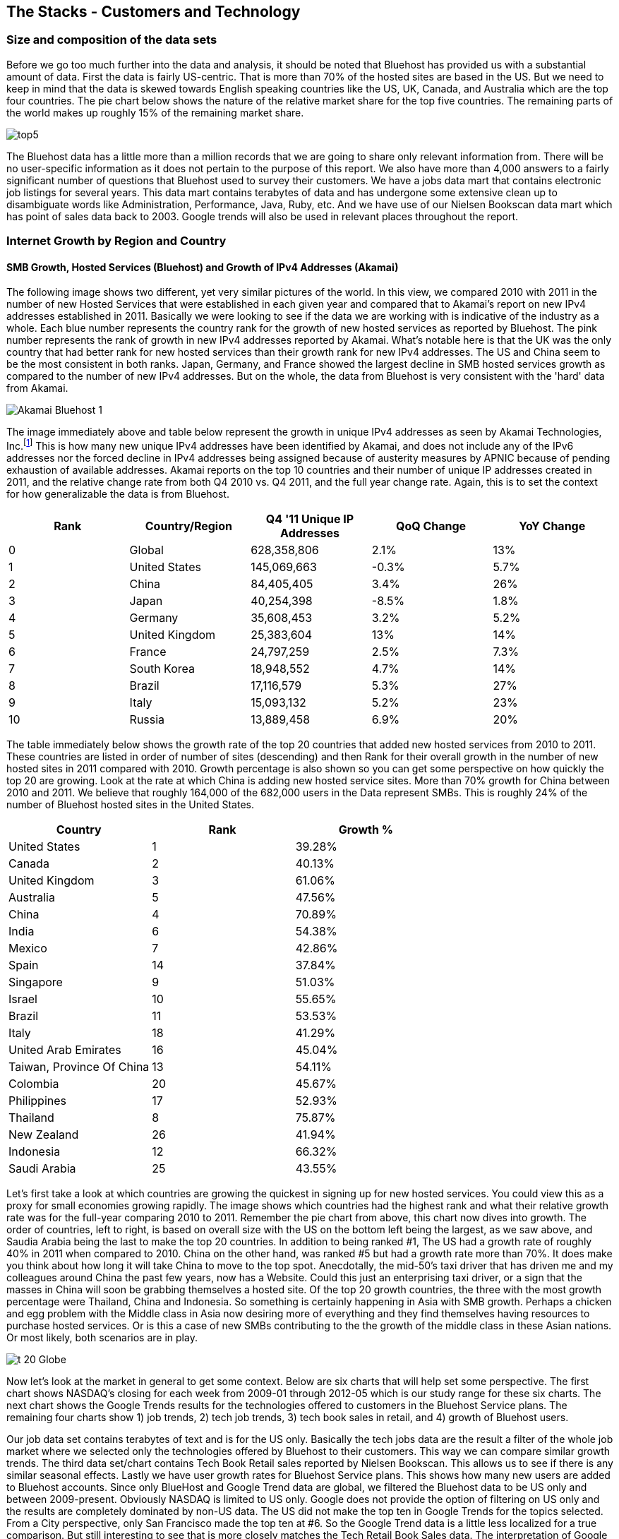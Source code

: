 :bookseries: radar

== The Stacks - Customers and Technology


=== Size and composition of the data sets

Before we go too much further into the data and analysis, it should be noted that Bluehost has provided us with a substantial amount of data. First the data is fairly US-centric. That is more than 70% of the hosted sites are based in the US. But we need to keep in mind that the data is skewed towards English speaking countries like the US, UK, Canada, and Australia which are the top four countries. The pie chart below shows the nature of the relative market share for the top five countries. The remaining parts of the world makes up roughly 15% of the remaining market share.

image::images/top5.jpg[scalewidth="90%"]

The Bluehost data has a little more than a million records that we are going to share only relevant information from. There will be no user-specific information as it does not pertain to the purpose of this report. We also have more than 4,000 answers to a fairly significant number of questions that Bluehost used to survey their customers. We have a jobs data mart that contains electronic job listings for several years. This data mart contains terabytes of data and has undergone some extensive clean up to disambiguate words like Administration, Performance, Java, Ruby, etc. And we have use of our Nielsen Bookscan data mart which has point of sales data back to 2003. Google trends will also be used in relevant places throughout the report.

=== Internet Growth by Region and Country 

==== SMB Growth, Hosted Services (Bluehost) and Growth of IPv4 Addresses (Akamai) 

The following image shows two different, yet very similar pictures of the world. In this view, we compared 2010 with 2011 in the number of new Hosted Services that were established in each given year and compared that to Akamai's report on new IPv4 addresses established in 2011. Basically we were looking to see if the data we are working with is indicative of the industry as a whole. Each blue number represents the country rank for the growth of new hosted services as reported by Bluehost. The pink number represents the rank of growth in new IPv4 addresses reported by Akamai. What's notable here is that the UK was the only country that had better rank for new hosted services than their growth rank for new IPv4 addresses. The US and China seem to be the most consistent in both ranks. Japan, Germany, and France showed the largest decline in SMB hosted services growth as compared to the number of new IPv4 addresses. But on the whole, the data from Bluehost is very consistent with the 'hard' data from Akamai.

image::images/Akamai_Bluehost_1.jpg[scalewidth="90%"] 

The image immediately above and table below represent the growth in unique IPv4 addresses as seen by Akamai Technologies, Inc.footnote:[http://www.akamai.com/stateoftheinternet/[The State of the Internet, 4th Quarter, 2011 Report]] This is how many new unique IPv4 addresses have been identified by Akamai, and does not include any of the IPv6 addresses nor the forced decline in IPv4 addresses being assigned because of austerity measures by APNIC because of pending exhaustion of available addresses. Akamai reports on the top 10 countries and their number of unique IP addresses created in 2011, and the relative change rate from both Q4 2010 vs. Q4 2011, and the full year change rate. Again, this is to set the context for how generalizable the data is from Bluehost.

[options="header"]
|======= 
|Rank    |Country/Region	|Q4 '11 Unique IP Addresses	|QoQ Change	|YoY Change 
|0	|Global	|628,358,806	|2.1%	|13% 
|1	|United States 	|145,069,663	|-0.3%	|5.7% 
|2	|China 	|84,405,405	|3.4%	|26% 
|3	|Japan 	|40,254,398	|-8.5%	|1.8% 
|4	|Germany 	|35,608,453	|3.2%	|5.2% 
|5	|United Kingdom 	|25,383,604	|13%	|14% 
|6	|France 	|24,797,259	|2.5%	|7.3% 
|7	|South Korea 	|18,948,552	|4.7%	|14% 
|8	|Brazil 	|17,116,579	|5.3%	|27% 
|9	|Italy 	|15,093,132	|5.2%	|23% 
|10	|Russia 	|13,889,458	|6.9%	|20% 
|======= 

The table immediately below shows the growth rate of the top 20 countries that added new hosted services from 2010 to 2011. These countries are listed in order of number of sites (descending) and then Rank for their overall growth in the number of new hosted sites in 2011 compared with 2010. Growth percentage is also shown so you can get some perspective on how quickly the top 20 are growing. Look at the rate at which China is adding new hosted service sites. More than 70% growth for China between 2010 and 2011. We believe that roughly 164,000 of the 682,000 users in the Data represent SMBs. This is roughly 24% of the number of Bluehost hosted sites in the United States.

[options="header"]
|=======
|Country	|Rank	|Growth %
|United States	|1	|39.28%
|Canada	|2	|40.13%
|United Kingdom	|3	|61.06%
|Australia	|5	|47.56%
|China	|4	|70.89%
|India	|6	|54.38%
|Mexico	|7	|42.86%
|Spain	|14	|37.84%
|Singapore	|9	|51.03%
|Israel	|10	|55.65%
|Brazil	|11	|53.53%
|Italy	|18	|41.29%
|United Arab Emirates	|16	|45.04%
|Taiwan, Province Of China	|13	|54.11%
|Colombia	|20	|45.67%
|Philippines	|17	|52.93%
|Thailand	|8	|75.87%
|New Zealand	|26	|41.94%
|Indonesia	|12	|66.32%
|Saudi Arabia	|25	|43.55%
|=======

Let's first take a look at which countries are growing the quickest in signing up for new hosted services. You could view this as a proxy for small economies growing rapidly. The image shows which countries had the highest rank and what their relative growth rate was for the full-year comparing 2010 to 2011. Remember the pie chart from above, this chart now dives into growth. The order of countries, left to right, is based on overall size with the US on the bottom left being the largest, as we saw above, and Saudia Arabia being the last to make the top 20 countries. In addition to being ranked #1, The US had a growth rate of roughly 40% in 2011 when compared to 2010. China on the other hand, was ranked #5 but had a growth rate more than 70%. It does make you think about how long it will take China to move to the top spot. Anecdotally, the mid-50's taxi driver that has driven me and my colleagues around China the past few years, now has a Website. Could this just an enterprising taxi driver, or a sign that the masses in China will soon be grabbing themselves a hosted site. Of the top 20 growth countries, the three with the most growth percentage were Thailand, China and Indonesia. So something is certainly happening in Asia with SMB growth. Perhaps a chicken and egg problem with the Middle class in Asia now desiring more of everything and they find themselves having resources to purchase hosted services. Or is this a case of new SMBs contributing to the the growth of the middle class in these Asian nations. Or most likely, both scenarios are in play.

image::images/t_20_Globe.jpg[scalewidth="90%"] 

Now let's look at the market in general to get some context. Below are six charts that will help set some perspective. The first chart shows NASDAQ's closing for each week from 2009-01 through 2012-05 which is our study range for these six charts. The next chart shows the Google Trends results for the technologies offered to customers in the Bluehost Service plans. The remaining four charts show 1) job trends, 2) tech job trends, 3) tech book sales in retail, and 4) growth of Bluehost users. 

Our job data set contains terabytes of text and is for the US only. Basically the tech jobs data are the result a filter of the whole job market where we selected only the technologies offered by Bluehost to their customers. This way we can compare similar growth trends. The third data set/chart contains Tech Book Retail sales reported by Nielsen Bookscan. This allows us to see if there is any similar seasonal effects. Lastly we have user growth rates for Bluehost Service plans. This shows how many new users are added to Bluehost accounts. Since only BlueHost and Google Trend data are global, we filtered the Bluehost data to be US only and between 2009-present. Obviously NASDAQ is limited to US only. Google does not provide the option of filtering on US only and the results are completely dominated by non-US data. The US did not make the top ten in Google Trends for the topics selected. From a City perspective, only San Francisco made the top ten at #6. So the Google Trend data is a little less localized for a true comparison. But still interesting to see that is more closely matches the Tech Retail Book Sales data. The interpretation of Google trends and Books sales could perhaps be, if fewer people are searching for a topic each subsequent year, fewer folks will be buying books on the subject. However, they still seem inclined to set up new hosted websites and advertise for available Job positions.

As you can see in four of the six charts, the trend line is moving upward which indicates growth, yet the Technical book Market shows a consistent decline. Although these measures are not correlated, they do provide some perspective on *technology adoption and demand*. Perhaps it is only a faint signal, but enough to at least consider. Again, we compared 2009 to the present because our Job data is not as reliable the further we go back. Much of the data in the remaining report will be for 2001 to present because Bluehost has reliable data for that period. 

image::images/nasdaq1.jpg[scalewidth="90%"] 

When you look at the NASDAQ closings for each week but plotted by month since 2009 and compare it to the Search Topics for the same technologies found in the Bluehost services offering, you see two charts going in different directions. Why I'd look at these two dimensions is for some context before looking specifically at the trends in Hosted Services.

image::images/google_trends.jpg[scalewidth="90%"] 

The next image is also for context setting. This is the total number of jobs and how they are going during the same time period above. Job advertisements are a good proxy for business growth.The chart immediately below is Average jobs posted per day, since 2009 but plotted on a monthly basis for better comparison to the other charts.

image::images/job_all_03-12.jpg[scalewidth="90%"] 

As you know, the chart above reflects all jobs posted between January of 2009 through May of 2012, and the chart below is the same timeframe, but for the technical topics found in the options Bluehost offers to their customers. There are slight differences in the two, but again this is to set some context for the overall market conditions.

image::images/job_tech_03-12.jpg[scalewidth="90%"] 

The prior image was all tech jobs advertised, and the one below shows the trend for tech Books sold in retail. This is fairly consistent with the Google Search terms for the topics offered by Bluehost. It goes with the notion that if developers, users, and consumers are not searching for topic X they are likely not going to be purchasing a book on it anytime soon. The Search Chart and the Book sales chart demonstrate that.

image::images/books_03-12.jpg[scalewidth="90%"] 

So we have four perspectives on the market so far. Nasdaq closings which are consistently going up with a few aberrations. We have the number of job postings online going up. We have the number of tech job postings going up. We have Book sales and Google search for technical terms going down. Finally the chart below shows us the number of new users SMBs is going up.

image::images/bluehost_users_03-12.jpg[scalewidth="90%"] 

What is interesting to note, is that all of the charts seem to have a similar trend. Roughly between July of 2011 and running through November of 2011 the trend was up for all measures. Perhaps the economy was providing signals that we were headed in the right direction. Yet oddly enough this is when the US had its credit rating lowered by Standard and Poors. And the US job creation was stagnant for most of this period. So why do we see the trends in these charts. We believe that small internet-based start-ups are a major contributor to the trends up for most of the charts, but NASDAQ is another matter that we will leave to the economists to figure out.

== Open Source Composition / The Customer Stack 
 
To understand a little about the data we are exploring, you should know that as a Hosting Service, Bluehost offers more than 94 different software and services that users can select from when signing up for a hosting plan. There are 26 categories that separate the software and services. These are Backups, Blogs, Business Tools, Classifieds, Client Management, Content Management, eCommerce, Education, Forms and Surveys, Forums, Guestbooks, Help Center, Live Chat, Mailing Lists, Photo Galleries, Product Sourcing, Project Management, RSS, Security, Social Networking, Statistics, Utilities, Webmail, Website Builders, Website Design, and Wiki.

=== The Customer profile/dimension

Let's first look as some dimensions about the typical Bluehost user to see if they match our perceptions of an Open Source user/developer. Looking at the year in which a SMB got started provides an interesting glimpse of the lasting power of SMBs. Note that there were a few SMBs established before 1950 which speaks to long-lived entities that see the value of using the Web in their business. The peak for when SMBs were established was in 2010 and the three year period of 2009 through 2011 was the most active for startups. 

image::images/WhenBizStarts.jpg[scalewidth="90%"]

There are a few dimensions about the typical customer that will provide some insight into how they are doing as a business. Based on our Bluehost domain analysis, we see that the average number of domains per plan is around 3 and stays active roughly 35 months at an average rate of $7.49 per month. More than 77% of the hosting plans have a database installed and most users have roughly 4 instances of their databases installed. This indicates that there is some sort of dynamic exchange likely happening on these sites whether it is a guest book, product list or some other dynamically served/captured content. There are about two and a quarter mailboxes on average per account with more than two million overall email accounts. Word Press dominates in the Content Management category with a 55% share, and the next closest is Joomla at 9%.

The most perplexing chart to make sense from is the average number of domains that each user obtains. The chart immediately below shows an odd distribution where there were steady increases each year up to 2008 and then steady decreases from 2009 until 2012. 

image::images/average_domains_user.jpg[scalewidth="90%"] 

You can see that the average hosting fee has decreased more than $1 on average in the previous two years. This is both a function of economies of scale that Bluehost has achieved and can now offer slightly better pricing and being aware of the economic tough times that have prevailed most recently. This pricing decrease may also be contributing to the growth of new users being added in the last couple of years as shown in the chart below. Although there is a slight downturn in new users being added in 2012, the overall trend for new users is going up.

image::images/average_month_fee.jpg[scalewidth="90%"] 

==== Sophistication level of the user base

The typical customer for Hosted Services sees themselves to have Intermediate skills in developing a website. Nearly 31% see themselves as Beginners and 15% consider themselves as Advanced where as another 14% consider themselves as a professional Web Developer or Designer. So those last two categories combine for 29% of sophisticated users. If you add in the Intermediate skill-level individuals, you get a combined 69% for a fairly sophisticated sampling. 

image::images/experience.jpg[scalewidth="90%"]

So we know that the user base is fairly sophisticated, or roughly a combined 69% are. But nearly 75% of the user based built their own website. The chart below indicates that roughly 25% have someone else build their hosted web site. This is consistent with the notion that SMBs are using the internet as a mechanism to grow and prosper. The two categories that indicate more of a corporate dynamic is the 6% that had someone in their organization build it, or the 13% that paid a 3rd party to design and create the website.

image::images/who_built.jpg[scalewidth="90%"]

To get a little more perspective on the average website owners, we looked at the survey results to the question of "What role does your website play in your business or organization?" and plotted the answers on the chart below. The number one response at roughly 23% of the respondents was to provided more information to their prospective or existing customers. Roughly 20% built a website to help build their brand and add to their credibility as a business. The third most common reason to have a website was to generate leads for new members or customers.

image::images/ReasonforSite.jpg[scalewidth="90%"]

In addition to reason why someone has a web property, we can better identify the the nature of the SMBs by looking at what they indicate they do with their website. There are roughly 12% of the respondents that use their Site with a online store to generate revenue. An additional 2% representing non-profits have online donations or e-commerce. But nearly 48% have a site without an online store. That does not mean they don't make money from Google Ad Words, Facebook ads, or some other mechanism that generates revenue. We are going to look closer at the role Google Ad words may have on SMBs.

image::images/purpose.jpg[scalewidth="90%"]

The revenue size of these hosted sites varies as is evident in the chart below. The responses below are directly from the Hosted users that filled out survey. There were close to 4000 surveys filled out, so there is a fairly good sample size to extrapolate to general trends. And if you look closely you will see that roughly 4% of the respondents indicate that they are making annual revenues of more than $1 million USD. So I think our data set truly does reflect the SMB as defined above.

image::images/RevenueSize.jpg[scalewidth="90%"]

==== Commerce is Important to SMBs

The typical customer which represents roughly 48% of the user base, is using these hosted services for Business without a shopping cart. This is mostly for information purposes rather than commerce. The next most frequent purpose for having a hosted site, is for personal use which represents about 22% of the user base. This is the individual who just wants a presence on the web for a variety of reasons. The third most frequent purpose for hosted services is a Business with an online store which is about 12% of the user base. This is the SMB who is selling and making e-commerce transactions.

image::images/Commerce.jpg[scalewidth="90%"] 

==== Other Customer Dimensions

==== Consumer IT

SMBs are seeing a similar trend happening in the way they operate as large enterprises are experiencing. In addition to the changing patterns in browsing by their customers, employees are using their own devices, tools, and assets in their jobs. 82% of the our survey respondents use a typical Desktop browser, and 18% used a mobile browser. But part of the consumerization of IT is that Windows is the dominant platform in the survey results, yet Firefox and Chrome were the top two browsers. This is not a typical enterprise 'user install' which would be Windows and IE or Mac and Safari. Our data here shows that the backend enterprise stack is Linux and a host of tools, but the front end is dominated by Macs, iPads, mobile devices and a host of browsers. This is the trend that big enterprise IT is seeing as well.

image::images/survey_Browser.jpg[scalewidth="90%"]

image::images/survey_Platform.jpg[scalewidth="90%"]

While the users were filling out their survey, the Browser dimension was captured automatically. The following chart is a bit surprising in that it is heavily dominated by FireFox.